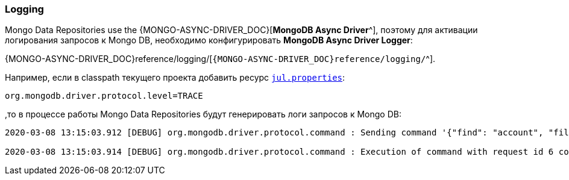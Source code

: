 [[data-mongo-logging-section]]
=== Logging

Mongo Data Repositories use the {MONGO-ASYNC-DRIVER_DOC}[*MongoDB Async Driver*^], поэтому для активации логирования запросов к Mongo DB, необходимо конфигурировать *MongoDB Async Driver Logger*:

{MONGO-ASYNC-DRIVER_DOC}reference/logging/[`{MONGO-ASYNC-DRIVER_DOC}reference/logging/`^].

Например, если в classpath текущего проекта добавить ресурс <<core#core-logger-config-file-inline, `jul.properties`>>:

[source,properties]
----
org.mongodb.driver.protocol.level=TRACE
----

,то в процессе работы Mongo Data Repositories будут генерировать логи запросов к Mongo DB:

[source,text]
----
2020-03-08 13:15:03.912 [DEBUG] org.mongodb.driver.protocol.command : Sending command '{"find": "account", "filter": {"_id": 1}, "batchSize": 2147483647, "$db": "rxmicro"}' with request id 6 to database rxmicro on connection [connectionId{localValue:2, serverValue:4}] to server localhost:27017

2020-03-08 13:15:03.914 [DEBUG] org.mongodb.driver.protocol.command : Execution of command with request id 6 completed successfully in 3.11 ms on connection [connectionId{localValue:2, serverValue:4}] to server localhost:27017
----
